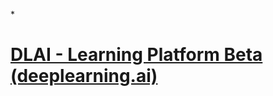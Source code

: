 *
* [[https://learn.deeplearning.ai/chatgpt-building-system/lesson/1/introduction][DLAI - Learning Platform Beta (deeplearning.ai)]]